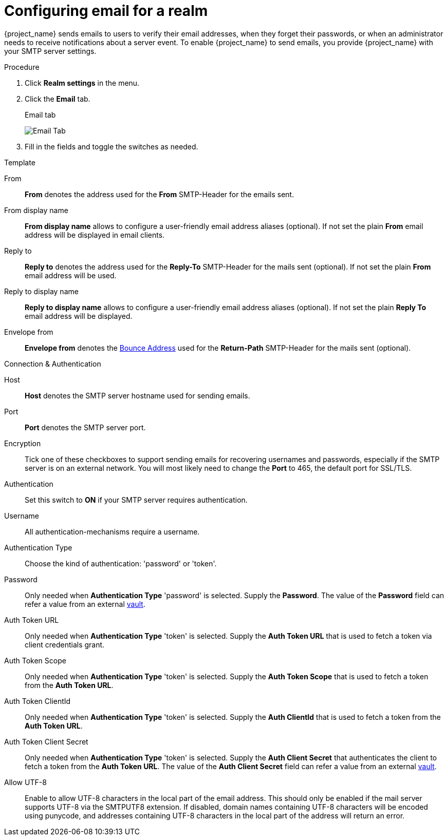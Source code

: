 [[_email]]

= Configuring email for a realm

{project_name} sends emails to users to verify their email addresses, when they forget their passwords, or when an administrator needs to receive notifications about a server event. To enable {project_name} to send emails, you provide {project_name} with your SMTP server settings.

.Procedure

. Click *Realm settings* in the menu.
. Click the *Email* tab.
+
.Email tab
image:images/email-tab.png[Email Tab]

. Fill in the fields and toggle the switches as needed.

.Template
From::
  *From* denotes the address used for the *From* SMTP-Header for the emails sent.

From display name::
  *From display name* allows to configure a user-friendly email address aliases (optional). If not set the plain *From* email address will be displayed in email clients.

Reply to::
  *Reply to* denotes the address used for the *Reply-To* SMTP-Header for the mails sent (optional). If not set the plain *From* email address will be used.

Reply to display name::
  *Reply to display name* allows to configure a user-friendly email address aliases (optional). If not set the plain *Reply To* email address will be displayed.

Envelope from::
  *Envelope from* denotes the https://en.wikipedia.org/wiki/Bounce_address[Bounce Address] used for the *Return-Path* SMTP-Header for the mails sent (optional).

.Connection & Authentication
Host::
  *Host* denotes the SMTP server hostname used for sending emails.

Port::
  *Port* denotes the SMTP server port.

Encryption::
  Tick one of these checkboxes to support sending emails for recovering usernames and passwords, especially if the SMTP server is on an external network. You will most likely need to change the *Port* to 465, the default port for SSL/TLS.

Authentication::
  Set this switch to *ON* if your SMTP server requires authentication.

Username::
  All authentication-mechanisms require a username.

Authentication Type::
  Choose the kind of authentication: 'password' or 'token'.

Password::
  Only needed when *Authentication Type* 'password' is selected.
  Supply the *Password*. The value of the *Password* field can refer a value from an external <<_vault-administration,vault>>.

Auth Token URL::
  Only needed when *Authentication Type* 'token' is selected.
  Supply the *Auth Token URL* that is used to fetch a token via client credentials grant.

Auth Token Scope::
  Only needed when *Authentication Type* 'token' is selected.
  Supply the *Auth Token Scope* that is used to fetch a token from the *Auth Token URL*.

Auth Token ClientId::
  Only needed when *Authentication Type* 'token' is selected.
  Supply the *Auth ClientId* that is used to fetch a token from the *Auth Token URL*.

Auth Token Client Secret::
  Only needed when *Authentication Type* 'token' is selected.
  Supply the *Auth Client Secret* that authenticates the client to fetch a token from the *Auth Token URL*. The value of the *Auth Client Secret* field can refer a value from an external <<_vault-administration,vault>>.

Allow UTF-8::
  Enable to allow UTF-8 characters in the local part of the email address. This should only be enabled if the mail server supports UTF-8 via the SMTPUTF8 extension. If disabled, domain names containing UTF-8 characters will be encoded using punycode, and addresses containing UTF-8 characters in the local part of the address will return an error.

ifeval::[{project_community}==true]

== XOAUTH2 email configuration with third-party vendors

The following section contains some hints on how to configure {project_name} email settings to use XOAUTH2 based authentication with some known third-party software SMTP servers.

NOTE: This section has been contributed by the Keycloak community. As the Keycloak core team does not have means to test third-party providers, it is provided as-is. If you find this documentation outdated or incomplete, please contribute to improve it.

=== Configuration for Microsoft Azure and Office365

Microsoft Azure allows 'Client Credentials Grant' using a client secret to gather an access token.
Microsoft Office365 supports SMTP with XOAUTH2 to authenticate with the gathered token.

Links to relevant Microsoft documentation:

- https://learn.microsoft.com/en-us/exchange/permissions-exo/application-rbac[Usage of role base access control for applications in exchange online]
- Settings in https://learn.microsoft.com/en-us/exchange/client-developer/legacy-protocols/how-to-authenticate-an-imap-pop-smtp-application-by-using-oauth[Authenticate an IMAP, POP or SMTP connection using OAuth]

The following method for setting up {project_name} to send email with Azure and Office365 has been verified by a test.
There might be other variants to achieve the same depending on your environment.

From::
`<some>@<domain>`

Host::
`smtp.office365.com`

Port::
`587`

Encryption::
Check Start TLS

Username::
`<some>@<domain>` (might be the same of a different value than the sender value)

Auth Token Url::
`+https://login.microsoftonline.com/<TenantID>/oauth2/v2.0/token+`
+
Replace TenantID with the id of your Microsoft tenant, usually a UUID, in Azure or just copy the token url from the list of endpoints displayed in the Azure Console.

Auth Token Scope::
`+https://outlook.office.com/.default+`

Auth Token ClientId::
`<ApplicationId>`
+
Replace ApplicationId with the id of your application in Azure, usually a UUID.

Auth Token ClientSecret::
`<Secret configured>`

=== Configuration for Google Mail

This feature is not yet supported by {project_name}, because Google does not allow client-secrets for the Client Credentials Grant.

=== Configuration for AWS

XOAUTH2 is not supported by the AWS-SMTP service.
The AWS-service requires the use of a password.

endif::[]
